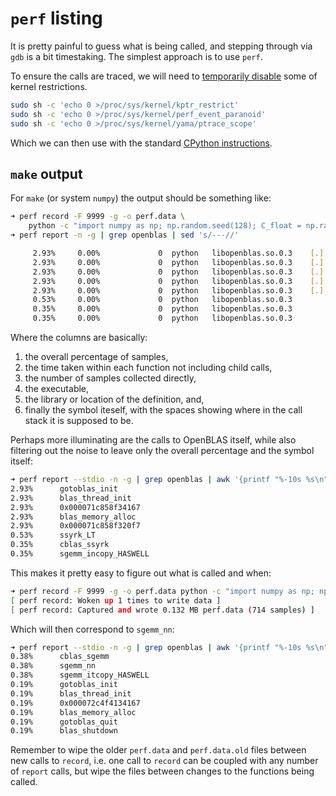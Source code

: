 * ~perf~ listing

It is pretty painful to guess what is being called, and stepping through via
~gdb~ is a bit timestaking. The simplest approach is to use ~perf~.

To ensure the calls are traced, we will need to [[https://stackoverflow.com/a/74474213/1895378][temporarily disable]] some of
kernel restrictions.

#+begin_src bash
sudo sh -c 'echo 0 >/proc/sys/kernel/kptr_restrict'
sudo sh -c 'echo 0 >/proc/sys/kernel/perf_event_paranoid'
sudo sh -c 'echo 0 >/proc/sys/kernel/yama/ptrace_scope'
#+end_src

Which we can then use with the standard [[https://docs.python.org/3/howto/perf_profiling.html][CPython instructions]].

** ~make~ output

For ~make~ (or system ~numpy~) the output should be something like:
#+begin_src bash
➜ perf record -F 9999 -g -o perf.data \
    python -c "import numpy as np; np.random.seed(128); C_float = np.random.rand(4,4).astype(np.float32); np.dot(C_float, C_float.T)"
➜ perf report -n -g | grep openblas | sed 's/---//'

     2.93%     0.00%             0  python   libopenblas.so.0.3    [.] gotoblas_init
     2.93%     0.00%             0  python   libopenblas.so.0.3    [.] blas_thread_init
     2.93%     0.00%             0  python   libopenblas.so.0.3    [.] 0x000071c858f34167
     2.93%     0.00%             0  python   libopenblas.so.0.3    [.] blas_memory_alloc
     2.93%     0.00%             0  python   libopenblas.so.0.3    [.] 0x000071c858f320f7
     0.53%     0.00%             0  python   libopenblas.so.0.3                                 [.] ssyrk_LT
     0.35%     0.00%             0  python   libopenblas.so.0.3                                 [.] cblas_ssyrk
     0.35%     0.00%             0  python   libopenblas.so.0.3                                 [.] sgemm_incopy_HASWELL
#+end_src

Where the columns are basically:
1. the overall percentage of samples,
2. the time taken within each function not including child calls,
3. the number of samples collected directly,
4. the executable,
5. the library or location of the definition, and,
6. finally the symbol iteself, with the spaces showing where in the call stack it is supposed to be.

Perhaps more illuminating are the calls to OpenBLAS itself, while also filtering
out the noise to leave only the overall percentage and the symbol itself:
#+begin_src bash
➜ perf report --stdio -n -g | grep openblas | awk '{printf "%-10s %s\n", $1, $7}'
2.93%      gotoblas_init
2.93%      blas_thread_init
2.93%      0x000071c858f34167
2.93%      blas_memory_alloc
2.93%      0x000071c858f320f7
0.53%      ssyrk_LT
0.35%      cblas_ssyrk
0.35%      sgemm_incopy_HASWELL
#+end_src

This makes it pretty easy to figure out what is called and when:

#+begin_src bash
➜ perf record -F 9999 -g -o perf.data python -c "import numpy as np; np.random.seed(128); C_float = np.random.rand(4,4).astype(np.float32); np.dot(C_float, C_float)"
[ perf record: Woken up 1 times to write data ]
[ perf record: Captured and wrote 0.132 MB perf.data (714 samples) ]
#+end_src

Which will then correspond to ~sgemm_nn~:

#+begin_src bash
➜ perf report --stdio -n -g | grep openblas | awk '{printf "%-10s %s\n", $1, $7}'
0.38%      cblas_sgemm
0.38%      sgemm_nn
0.38%      sgemm_itcopy_HASWELL
0.19%      gotoblas_init
0.19%      blas_thread_init
0.19%      0x000072c4f4134167
0.19%      blas_memory_alloc
0.19%      gotoblas_quit
0.19%      blas_shutdown
#+end_src

#+begin_note
Remember to wipe the older ~perf.data~ and ~perf.data.old~ files between new
calls to ~record~, i.e. one call to ~record~ can be coupled with any number of
~report~ calls, but wipe the files between changes to the functions being
called.
#+end_note
